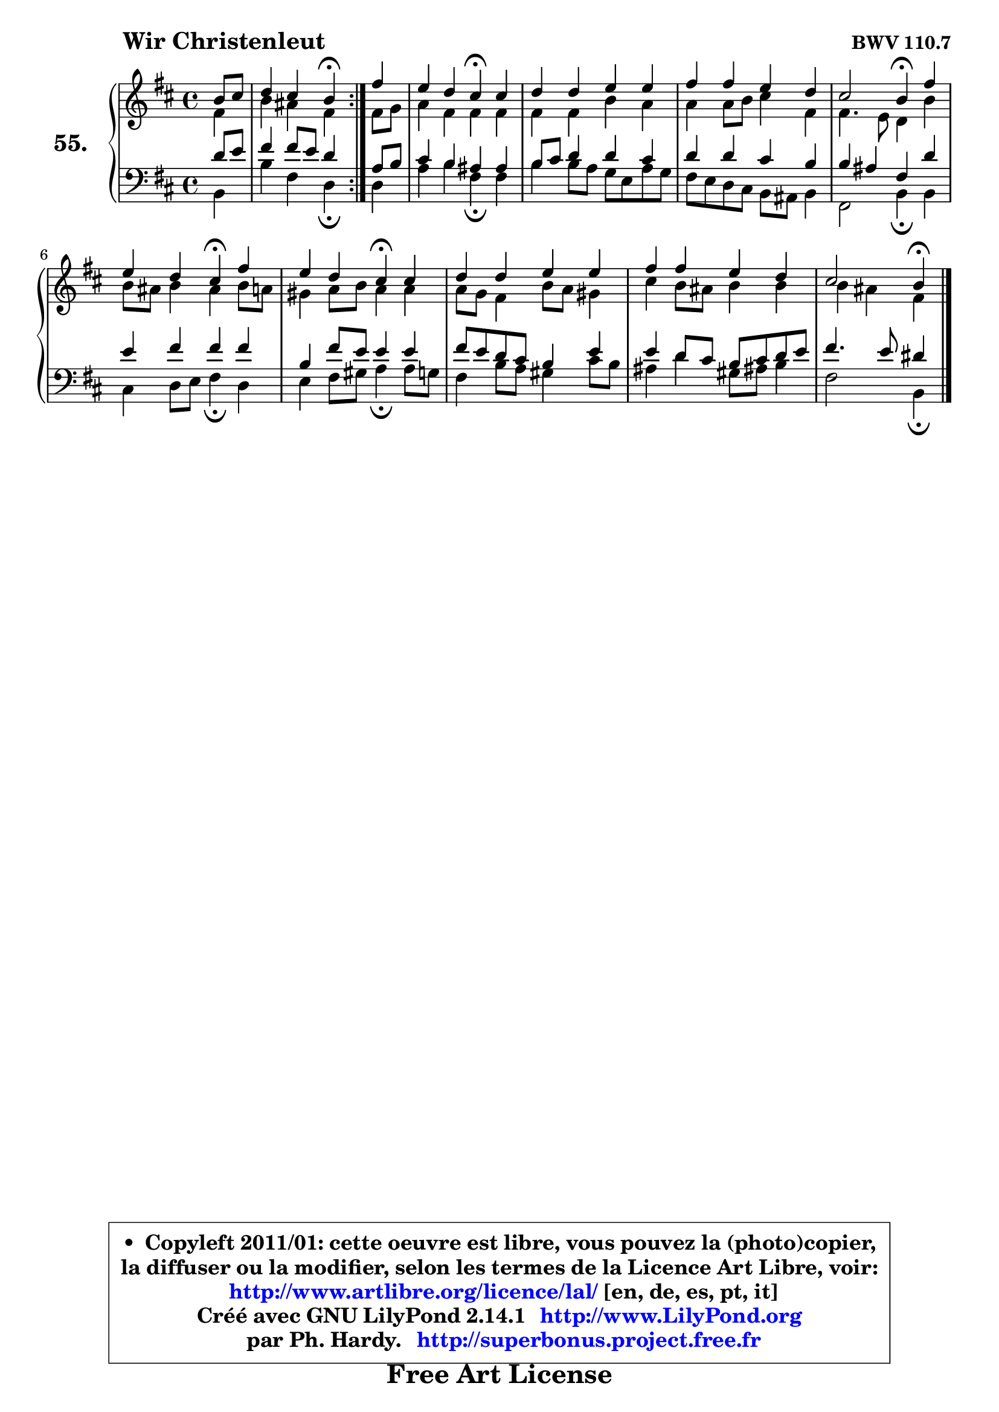 
\version "2.14.1"

    \paper {
%	system-system-spacing #'padding = #0.1
%	score-system-spacing #'padding = #0.1
%	ragged-bottom = ##f
%	ragged-last-bottom = ##f
	}

    \header {
      opus = \markup { \bold "BWV 110.7" }
      piece = \markup { \hspace #9 \fontsize #2 \bold "Wir Christenleut" }
      maintainer = "Ph. Hardy"
      maintainerEmail = "superbonus.project@free.fr"
      lastupdated = "2011/Jul/20"
      tagline = \markup { \fontsize #3 \bold "Free Art License" }
      copyright = \markup { \fontsize #3  \bold   \override #'(box-padding .  1.0) \override #'(baseline-skip . 2.9) \box \column { \center-align { \fontsize #-2 \line { • \hspace #0.5 Copyleft 2011/01: cette oeuvre est libre, vous pouvez la (photo)copier, } \line { \fontsize #-2 \line {la diffuser ou la modifier, selon les termes de la Licence Art Libre, voir: } } \line { \fontsize #-2 \with-url #"http://www.artlibre.org/licence/lal/" \line { \fontsize #1 \hspace #1.0 \with-color #blue http://www.artlibre.org/licence/lal/ [en, de, es, pt, it] } } \line { \fontsize #-2 \line { Créé avec GNU LilyPond 2.14.1 \with-url #"http://www.LilyPond.org" \line { \with-color #blue \fontsize #1 \hspace #1.0 \with-color #blue http://www.LilyPond.org } } } \line { \hspace #1.0 \fontsize #-2 \line {par Ph. Hardy. } \line { \fontsize #-2 \with-url #"http://superbonus.project.free.fr" \line { \fontsize #1 \hspace #1.0 \with-color #blue http://superbonus.project.free.fr } } } } } }

	  }

  guidemidi = {
	\repeat volta 2 {
        r4 |
        r2 \tempo 4 = 30 r4 \tempo 4 = 78 } %fin du repeat
        r4 |
        r2 \tempo 4 = 30 r4 \tempo 4 = 78 r4 |
        R1 |
        R1 |
        r2 \tempo 4 = 30 r4 \tempo 4 = 78 r4 |
        r2 \tempo 4 = 30 r4 \tempo 4 = 78 r4 |
        r2 \tempo 4 = 30 r4 \tempo 4 = 78 r4 |
        R1 |
        R1 |
        r2 \tempo 4 = 30 r4 
	}

  upper = {
	\time 4/4
	\key b \minor
	\clef treble
	\partial 4
	\voiceOne
	<< { 
	% SOPRANO
	\set Voice.midiInstrument = "acoustic grand"
	\relative c'' {
	\repeat volta 2 {
        b8 cis |
        d4 cis b\fermata } %fin du repeat
        fis'4 |
        e4 d cis\fermata cis |
        d4 d e e |
        fis4 fis e d |
        cis2 b4\fermata fis' |
\break
        e4 d cis\fermata fis |
        e4 d cis\fermata cis |
        d4 d e e |
        fis4 fis e d |
        cis2 b4\fermata
        \bar "|."
	} % fin de relative
	}

	\context Voice="1" { \voiceTwo 
	% ALTO
	\set Voice.midiInstrument = "acoustic grand"
	\relative c' {
	\repeat volta 2 {
        fis4 |
        b4 ais fis } %fin du repeat
        fis8 g |
        a4 fis fis fis |
        fis4 fis b a |
        a4 a8 b cis4 fis, |
        fis4. e8 d4 b' |
        b8 ais b4 ais b8 a |
        gis4 a8 b a4 a |
        a8 g fis4 b8 a gis4 |
        cis4 b8 ais b4 b |
        b4 ais fis4
        \bar "|."
	} % fin de relative
	\oneVoice
	} >>
	}

    lower = {
	\time 4/4
	\key b \minor
	\clef bass
	\partial 4
	\voiceOne
	<< { 
	% TENOR
	\set Voice.midiInstrument = "acoustic grand"
	\relative c' {
	\repeat volta 2 {
        d8 e |
        fis4 fis8 e d4 } %fin du repeat
        a8 b |
        cis4 b ais ais |
        b8 cis d4 d cis |
        d4 d cis b |
        b4 ais fis d' |
        e4 fis fis fis |
        b,4 fis'8 e e4 e |
        fis8 e d cis b4 e |
        e4 d8 cis b cis d e |
        fis4. e8 dis4
        \bar "|."
	} % fin de relative
	}
	\context Voice="1" { \voiceTwo 
	% BASS
	\set Voice.midiInstrument = "acoustic grand"
	\relative c {
	\repeat volta 2 {
        b4 |
        b'4 fis d\fermata } %fin du repeat
        d4 |
        a'4 b fis\fermata fis |
        b4 b8 a g e a g |
        fis8 e d cis b ais b4 |
        fis2 b4\fermata b |
        cis4 d8 e fis4\fermata d |
        e4 fis8 gis a4\fermata a8 g |
        fis4 b8 a gis4 cis8 b |
        ais4 d4 gis,8 ais! b4 |
        fis2 b,4\fermata
        \bar "|."
	} % fin de relative
	\oneVoice
	} >>
	}


    \score { 

	\new PianoStaff <<
	\set PianoStaff.instrumentName = \markup { \bold \huge "55." }
	\new Staff = "upper" \upper
	\new Staff = "lower" \lower
	>>

    \layout {
%	ragged-last = ##f
	   }

         } % fin de score

  \score {
    \unfoldRepeats { << \guidemidi \upper \lower >> }
    \midi {
    \context {
     \Staff
      \remove "Staff_performer"
               }

     \context {
      \Voice
       \consists "Staff_performer"
                }

     \context { 
      \Score
      tempoWholesPerMinute = #(ly:make-moment 78 4)
		}
	    }
	}

